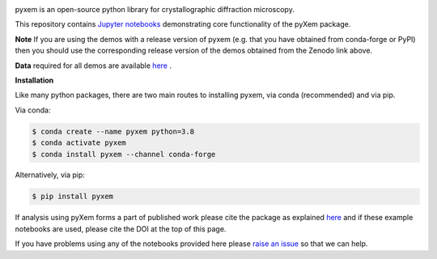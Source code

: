 |doi|_

.. |doi| image:: https://zenodo.org/badge/DOI/10.5281/zenodo.2652869.svg
.. _doi: https://doi.org/10.5281/zenodo.2652869


pyxem is an open-source python library for crystallographic diffraction microscopy.

This repository contains `Jupyter notebooks <http://jupyter.org/>`__ demonstrating core functionality of the pyXem package.

**Note** If you are using the demos with a release version of pyxem (e.g. that you have obtained from conda-forge or PyPI) then you should use the corresponding release version of the demos obtained from the Zenodo link above.

**Data** required for all demos are available `here <https://drive.google.com/open?id=11CV7_wkFIsOtDICOcil8Bo25fo0NlR9I>`__ .

**Installation**

Like many python packages, there are two main routes to installing pyxem, via conda (recommended) and via pip.

Via conda:

.. code-block::

  $ conda create --name pyxem python=3.8
  $ conda activate pyxem
  $ conda install pyxem --channel conda-forge

Alternatively, via pip:

.. code-block::

  $ pip install pyxem

If analysis using pyXem forms a part of published work please cite the package as explained `here <https://pyxem.github.io/pyxem>`__ and if these example notebooks are used, please cite the DOI at the top of this page.

If you have problems using any of the notebooks provided here please `raise an issue <https://github.com/pyxem/pyxem-demos/issues>`__ so that we can help.
